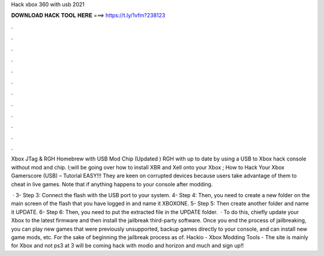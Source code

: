 Hack xbox 360 with usb 2021



𝐃𝐎𝐖𝐍𝐋𝐎𝐀𝐃 𝐇𝐀𝐂𝐊 𝐓𝐎𝐎𝐋 𝐇𝐄𝐑𝐄 ===> https://t.ly/1vfm?238123



.



.



.



.



.



.



.



.



.



.



.



.

Xbox JTag & RGH Homebrew with USB Mod Chip (Updated ) RGH with up to date by using a USB to Xbox hack console without mod and chip. I;will be going over how to install XBR and Xell onto your Xbox ; How to Hack Your Xbox Gamerscore (USB) – Tutorial EASY!!! They are keen on corrupted devices because users take advantage of them to cheat in live games. Note that if anything happens to your console after modding.

 · 3- Step 3: Connect the flash with the USB port to your system. 4- Step 4: Then, you need to create a new folder on the main screen of the flash that you have logged in and name it XBOXONE. 5- Step 5: Then create another folder and name it UPDATE. 6- Step 6: Then, you need to put the extracted file in the UPDATE folder.  · To do this, chiefly update your Xbox to the latest firmware and then install the jailbreak third-party software. Once you end the process of jailbreaking, you can play new games that were previously unsupported, backup games directly to your console, and can install new game mods, etc. For the sake of beginning the jailbreak process as of. Hackio - Xbox Modding Tools - The site is mainly for Xbox and not ps3 at 3 will be coming  hack with modio and horizon and much  and sign up!!
